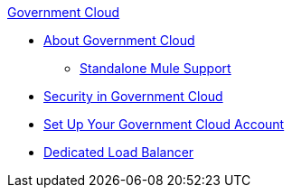 .xref:index.adoc[Government Cloud]
* xref:index.adoc[About Government Cloud]
 ** xref:gov-cloud-standalone.adoc[Standalone Mule Support]
* xref:gov-cloud-security.adoc[Security in Government Cloud]
* xref:gov-cloud-account-setup.adoc[Set Up Your Government Cloud Account]
* xref:gov-cloud-load-balancer.adoc[Dedicated Load Balancer]
